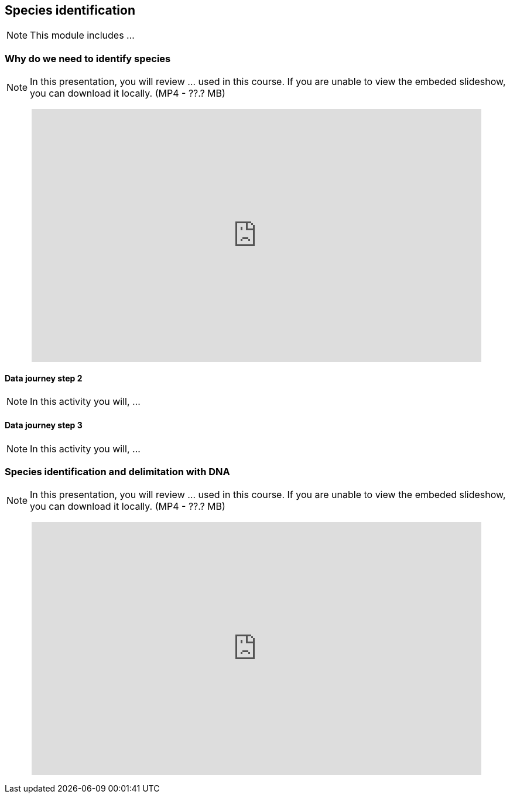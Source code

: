 == Species identification

[NOTE.objectives]
This module includes ...

=== Why do we need to identify species

[NOTE.presentation]
In this presentation, you will review ... used in this course. 
If you are unable to view the embeded slideshow, you can download it locally. (MP4 - ??.? MB)

++++
<p style="text-align: center;">
<iframe src="https://docs.google.com/presentation/d/e/2PACX-1vTWA6W2GZ0DAcerKTPBhUZjCKIVO6giMDENRNF125ZZzD6lCQa5ObEGDexRDCxk7w/embed?start=false&loop=false" frameborder="0" width="768" height="432" allowfullscreen="true" mozallowfullscreen="true" webkitallowfullscreen="true"></iframe>
</p>
++++

==== Data journey step 2

[NOTE.activity]
In this activity you will, ...

==== Data journey step 3

[NOTE.activity]
In this activity you will, ...

=== Species identification and delimitation with DNA 

[NOTE.presentation]
In this presentation, you will review ... used in this course. 
If you are unable to view the embeded slideshow, you can download it locally. (MP4 - ??.? MB)

++++
<p style="text-align: center;">
<iframe src="https://docs.google.com/presentation/d/e/2PACX-1vS2juc-zyGzLnTqhLB6aRE-PRsv6VL0aycJBPVwg3KMVIK7pEscnmhybH4v0Izk0g/embed?start=false&loop=false" frameborder="0" width="768" height="432" allowfullscreen="true" mozallowfullscreen="true" webkitallowfullscreen="true"></iframe>
</p>
++++